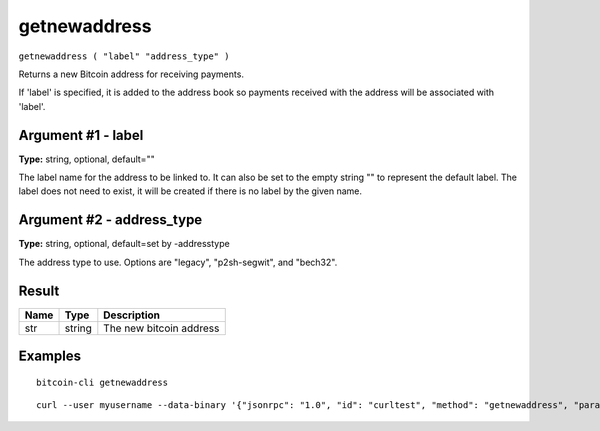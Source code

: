 .. This file is licensed under the MIT License (MIT) available on
   http://opensource.org/licenses/MIT.

getnewaddress
=============

``getnewaddress ( "label" "address_type" )``

Returns a new Bitcoin address for receiving payments.

If 'label' is specified, it is added to the address book
so payments received with the address will be associated with 'label'.

Argument #1 - label
~~~~~~~~~~~~~~~~~~~

**Type:** string, optional, default=""

The label name for the address to be linked to. It can also be set to the empty string "" to represent the default label. The label does not need to exist, it will be created if there is no label by the given name.

Argument #2 - address_type
~~~~~~~~~~~~~~~~~~~~~~~~~~

**Type:** string, optional, default=set by -addresstype

The address type to use. Options are "legacy", "p2sh-segwit", and "bech32".

Result
~~~~~~

.. list-table::
   :header-rows: 1

   * - Name
     - Type
     - Description
   * - str
     - string
     - The new bitcoin address

Examples
~~~~~~~~


.. highlight:: shell

::

  bitcoin-cli getnewaddress

::

  curl --user myusername --data-binary '{"jsonrpc": "1.0", "id": "curltest", "method": "getnewaddress", "params": []}' -H 'content-type: text/plain;' http://127.0.0.1:8332/

